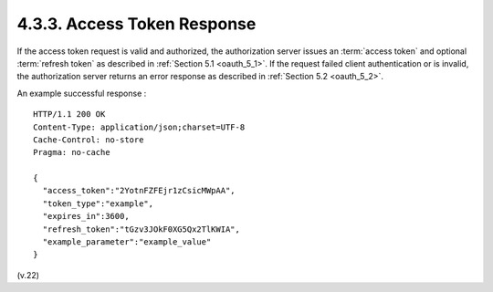 4.3.3.  Access Token Response
^^^^^^^^^^^^^^^^^^^^^^^^^^^^^^^^^^^^^^^^

If the access token request is valid and authorized, 
the authorization server issues an :term:`access token` and optional :term:`refresh token` 
as described in :ref:`Section 5.1 <oauth_5_1>`.  
If the request failed client authentication or is invalid, 
the authorization server returns an error response as described in :ref:`Section 5.2 <oauth_5_2>`.

An example successful response : ::


     HTTP/1.1 200 OK
     Content-Type: application/json;charset=UTF-8
     Cache-Control: no-store
     Pragma: no-cache

     {
       "access_token":"2YotnFZFEjr1zCsicMWpAA",
       "token_type":"example",
       "expires_in":3600,
       "refresh_token":"tGzv3JOkF0XG5Qx2TlKWIA",
       "example_parameter":"example_value"
     }


(v.22)
